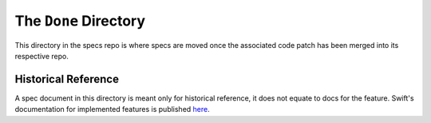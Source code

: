 .. _done-directory:

The ``Done`` Directory
======================

This directory in the specs repo is where specs are moved once the
associated code patch has been merged into its respective repo.

Historical Reference
--------------------

A spec document in this directory is meant only for historical
reference, it does not equate to docs for the feature.  Swift's
documentation for implemented features is published
`here <http://docs.openstack.org/developer/swift/>`_.
